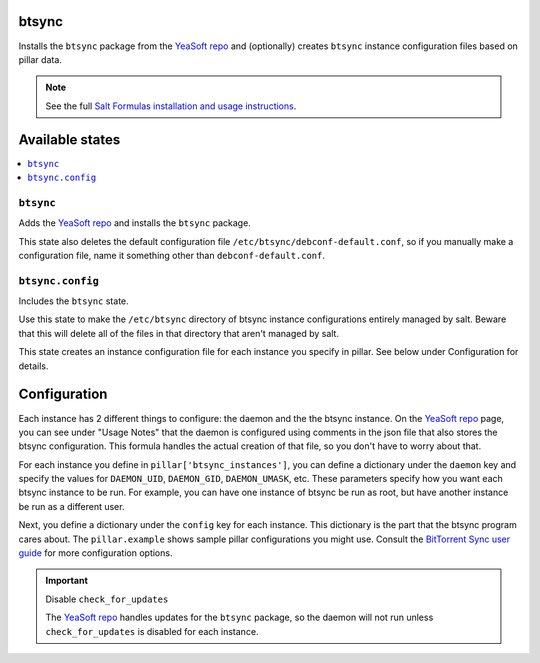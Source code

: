 btsync
======
Installs the ``btsync`` package from the `YeaSoft repo`_ and (optionally) creates ``btsync`` instance configuration files based on pillar data.

.. note::

    See the full `Salt Formulas installation and usage instructions
    <http://docs.saltstack.com/topics/conventions/formulas.html>`_.

Available states
================

.. contents::
    :local:

``btsync``
-----------

Adds the `YeaSoft repo`_ and installs the ``btsync`` package.

This state also deletes the default configuration file ``/etc/btsync/debconf-default.conf``, so if you manually make a configuration file, name it something other than ``debconf-default.conf``.

``btsync.config``
------------------

Includes the ``btsync`` state.

Use this state to make the ``/etc/btsync`` directory of btsync instance configurations entirely managed by salt. Beware that this will delete all of the files in that directory that aren't managed by salt.

This state creates an instance configuration file for each instance you specify in pillar. See below under Configuration for details.

Configuration
=============

Each instance has 2 different things to configure: the daemon and the the btsync instance. On the `YeaSoft repo`_ page, you can see under "Usage Notes" that the daemon is configured using comments in the json file that also stores the btsync configuration. This formula handles the actual creation of that file, so you don't have to worry about that.

For each instance you define in ``pillar['btsync_instances']``, you can define a dictionary under the ``daemon`` key and specify the values for ``DAEMON_UID``, ``DAEMON_GID``, ``DAEMON_UMASK``, etc. These parameters specify how you want each btsync instance to be run. For example, you can have one instance of btsync be run as root, but have another instance be run as a different user.

Next, you define a dictionary under the ``config`` key for each instance. This dictionary is the part that the btsync program cares about. The ``pillar.example`` shows sample pillar configurations you might use. Consult the `BitTorrent Sync user guide`_ for more configuration options.

.. important:: Disable ``check_for_updates``

   The `YeaSoft repo`_ handles updates for the ``btsync`` package, so the daemon will not run unless ``check_for_updates`` is disabled for each instance.
    

.. _YeaSoft repo: http://www.yeasoft.com/site/projects:btsync-deb:btsync-server

.. _BitTorrent Sync user guide: http://btsync.s3-website-us-east-1.amazonaws.com/BitTorrentSyncUserGuide.pdf
